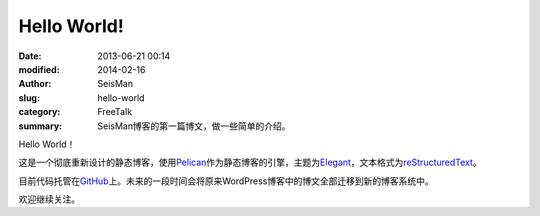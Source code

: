 Hello World!
############

:date: 2013-06-21 00:14
:modified: 2014-02-16
:author: SeisMan
:slug: hello-world
:category: FreeTalk
:summary: SeisMan博客的第一篇博文，做一些简单的介绍。

Hello World！

这是一个彻底重新设计的静态博客，使用\ `Pelican`_\ 作为静态博客的引擎，\
主题为\ `Elegant`_\ ，文本格式为\ `reStructuredText`_\ 。

目前代码托管在\ `GitHub`_\ 上。未来的一段时间会将原来WordPress博客中的博文全部迁移到新的博客系统中。

欢迎继续关注。

.. _Pelican: https://github.com/getpelican/pelican
.. _Elegant: https://github.com/talha131/pelican-elegant
.. _reStructuredText: http://docutils.sourceforge.net/rst.html
.. _GitHub: https://github.com
.. _WorPress: https://wordpress.org/
